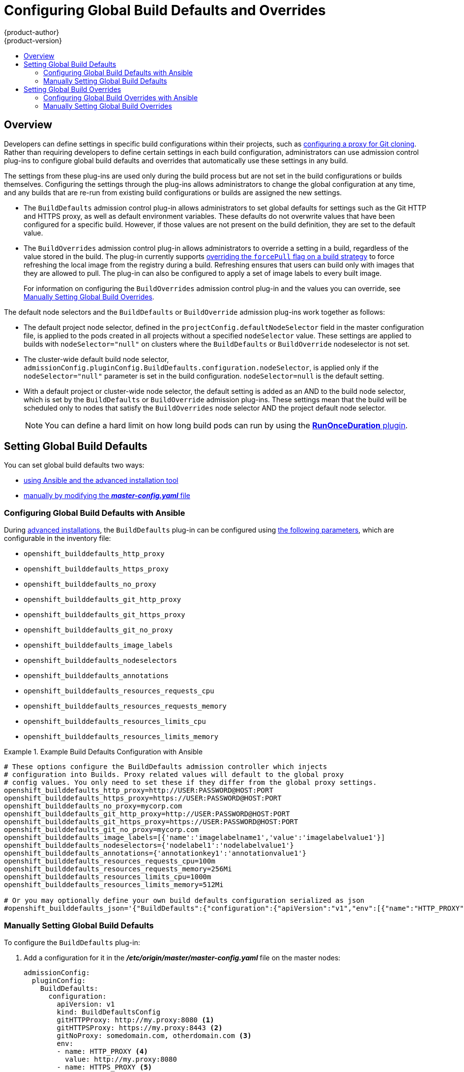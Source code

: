 [[install-config-build-defaults-overrides]]
= Configuring Global Build Defaults and Overrides
{product-author}
{product-version}
:data-uri:
:icons:
:experimental:
:toc: macro
:toc-title:

toc::[]


== Overview

// tag::installconfig_build_defaults_overrides[]
Developers can define settings in specific build configurations within their
projects, such as
xref:../dev_guide/builds/build_inputs.adoc#using-a-proxy-for-git-cloning[configuring a proxy
for Git cloning]. Rather than requiring developers to define certain settings in
each build configuration, administrators can use admission
control plug-ins to configure global build defaults and overrides that
automatically use these settings in any build.

The settings from these plug-ins are used only during the build process
but are not set in the build configurations or
builds themselves. Configuring the settings through the plug-ins
allows administrators to change the global configuration at any time, and any
builds that are re-run from existing build configurations or builds are assigned the
new settings.

* The `BuildDefaults` admission control plug-in allows administrators to set
global defaults for settings such as the Git HTTP and HTTPS proxy, as well as
default environment variables. These defaults do not overwrite values that have
been configured for a specific build. However, if those values are not present
on the build definition, they are set to the default value.

* The `BuildOverrides` admission control plug-in allows administrators to
override a setting in a build, regardless of the value stored in the build. The plug-in
currently supports xref:manually-setting-global-build-overrides[overriding the `forcePull` 
flag on a build strategy] to force refreshing the local image from the registry during a build. 
Refreshing ensures that users can build only with images that
they are allowed to pull. The plug-in can also be configured to apply a set of
image labels to every built image.
+
For information on configuring the `BuildOverrides` admission control plug-in and
the values you can override, see
xref:manually-setting-global-build-overrides[Manually Setting Global Build Overrides].

The default node selectors and the `BuildDefaults` or `BuildOverride` admission plug-ins work together as follows:

* The default project node selector, defined in the `projectConfig.defaultNodeSelector` field in the master configuration file,  
is applied to the pods created in all projects without a specified `nodeSelector` value. These settings are applied to builds with `nodeSelector="null"` 
on clusters where the `BuildDefaults` or `BuildOverride` nodeselector is not set. 

* The cluster-wide default build node selector, `admissionConfig.pluginConfig.BuildDefaults.configuration.nodeSelector`, 
is applied only if the `nodeSelector="null"` parameter is set in the build configuration. `nodeSelector=null` is the default setting.

* With a default project or cluster-wide node selector, the default setting is added as an AND to the build node selector, 
which is set by the `BuildDefaults` or `BuildOverride` admission plug-ins. These settings mean that the build will be scheduled only 
to nodes that satisfy the `BuildOverrides` node selector AND the project default node selector. 

+
[NOTE]
====
You can define a hard limit on how long build pods can run by using the
xref:../admin_guide/managing_pods.adoc#manage-pods-limit-run-once-duration[*RunOnceDuration* plugin].
====


[[setting-global-build-defaults]]
== Setting Global Build Defaults

You can set global build defaults two ways:

- xref:ansible-setting-global-build-defaults[using Ansible and the advanced installation tool]
- xref:manually-setting-global-build-defaults[manually by modifying the *_master-config.yaml_* file]

[[ansible-setting-global-build-defaults]]
=== Configuring Global Build Defaults with Ansible

ifndef::openshift-dedicated[]
During
xref:../install_config/install/advanced_install.adoc#install-config-install-advanced-install[advanced installations],
the `BuildDefaults` plug-in can
be configured using
xref:../install_config/install/advanced_install.adoc#advanced-install-configuring-global-proxy[the following parameters], which are configurable in the inventory file:
endif::[]
ifdef::openshift-dedicated[]
During advanced installations, the `BuildDefaults` plug-in can
be configured using the following parameters, which are configurable in the inventory file:
endif::[]


- `openshift_builddefaults_http_proxy`
- `openshift_builddefaults_https_proxy`
- `openshift_builddefaults_no_proxy`
- `openshift_builddefaults_git_http_proxy`
- `openshift_builddefaults_git_https_proxy`
- `openshift_builddefaults_git_no_proxy`
- `openshift_builddefaults_image_labels`
- `openshift_builddefaults_nodeselectors`
- `openshift_builddefaults_annotations`
- `openshift_builddefaults_resources_requests_cpu`
- `openshift_builddefaults_resources_requests_memory`
- `openshift_builddefaults_resources_limits_cpu`
- `openshift_builddefaults_resources_limits_memory`

.Example Build Defaults Configuration with Ansible
====
----
# These options configure the BuildDefaults admission controller which injects
# configuration into Builds. Proxy related values will default to the global proxy
# config values. You only need to set these if they differ from the global proxy settings.
openshift_builddefaults_http_proxy=http://USER:PASSWORD@HOST:PORT
openshift_builddefaults_https_proxy=https://USER:PASSWORD@HOST:PORT
openshift_builddefaults_no_proxy=mycorp.com
openshift_builddefaults_git_http_proxy=http://USER:PASSWORD@HOST:PORT
openshift_builddefaults_git_https_proxy=https://USER:PASSWORD@HOST:PORT
openshift_builddefaults_git_no_proxy=mycorp.com
openshift_builddefaults_image_labels=[{'name':'imagelabelname1','value':'imagelabelvalue1'}]
openshift_builddefaults_nodeselectors={'nodelabel1':'nodelabelvalue1'}
openshift_builddefaults_annotations={'annotationkey1':'annotationvalue1'}
openshift_builddefaults_resources_requests_cpu=100m
openshift_builddefaults_resources_requests_memory=256Mi
openshift_builddefaults_resources_limits_cpu=1000m
openshift_builddefaults_resources_limits_memory=512Mi

# Or you may optionally define your own build defaults configuration serialized as json
#openshift_builddefaults_json='{"BuildDefaults":{"configuration":{"apiVersion":"v1","env":[{"name":"HTTP_PROXY","value":"http://proxy.example.com.redhat.com:3128"},{"name":"NO_PROXY","value":"ose3-master.example.com"}],"gitHTTPProxy":"http://proxy.example.com:3128","gitNoProxy":"ose3-master.example.com","kind":"BuildDefaultsConfig"}}}'
----
====

[[manually-setting-global-build-defaults]]
=== Manually Setting Global Build Defaults

To configure the `BuildDefaults` plug-in:

. Add a configuration for it in the *_/etc/origin/master/master-config.yaml_*
 file on the master nodes:
+
====
[source,yaml]
----
admissionConfig:
  pluginConfig:
    BuildDefaults:
      configuration:
        apiVersion: v1
        kind: BuildDefaultsConfig
        gitHTTPProxy: http://my.proxy:8080 <1>
        gitHTTPSProxy: https://my.proxy:8443 <2>
        gitNoProxy: somedomain.com, otherdomain.com <3>
        env:
        - name: HTTP_PROXY <4>
          value: http://my.proxy:8080
        - name: HTTPS_PROXY <5>
          value: https://my.proxy:8443
        - name: BUILD_LOGLEVEL <6>
          value: 4
        - name: CUSTOM_VAR <7>
          value: custom_value
        imageLabels:
        - name: url <8>
          value: https://containers.example.org
        - name: vendor
          value: ExampleCorp Ltd.
        nodeSelector: <9>
          key1: value1
          key2: value2
        annotations: <10>
          key1: value1
          key2: value2
        resources: <11>
          requests:
            cpu: "100m"
            memory: "256Mi"
          limits:
            cpu: "100m"
            memory: "256Mi"
----
<1> Sets the HTTP proxy to use when cloning source code from a Git repository.
<2> Sets the HTTPS proxy to use when cloning source code from a Git repository.
<3> Sets the list of domains for which proxying should not be performed.
<4> Default environment variable that sets the HTTP proxy to use during the build.
This can be used for downloading dependencies during the assemble and build
phases.
<5> Default environment variable that sets the HTTPS proxy to use during the
build. This can be used for downloading dependencies during the assemble and
build phases.
<6> Default environment variable that sets the build log level during the build.
<7> Additional default environment variable that will be added to
every build.
<8> Labels to be applied to every image built. Users can override these in their `BuildConfig`.
<9> Build pods will only run on nodes with the `key1=value2` and `key2=value2` labels.
    Users can define a different set of `nodeSelectors` for their builds in which case these
    values will be ignored.
<10> Build pods will have these annotations added to them.
<11> Sets the default resources to the build pod if the `BuildConfig` does not have related resource defined.
====

. Restart the master services for the changes to take effect:
+
----
# systemctl restart atomic-openshift-master-api atomic-openshift-master-controllers
----

[[setting-global-build-overrides]]
== Setting Global Build Overrides

You can set global build overrides two ways:

- xref:ansible-setting-global-build-overrides[using Ansible and the advanced installation tool]
- xref:manually-setting-global-build-overrides[manually by modifying the *_master-config.yaml_* file]

[[ansible-setting-global-build-overrides]]
=== Configuring Global Build Overrides with Ansible

ifndef::openshift-dedicated[]
During
xref:../install_config/install/advanced_install.adoc#install-config-install-advanced-install[advanced installations],
the `BuildOverrides` plug-in can
be configured using the following parameters, which are configurable in the inventory file:
endif::[]
ifdef::openshift-dedicated[]
During advanced installations, the `BuildOverrides` plug-in can
be configured using the following parameters, which are configurable in the inventory file:
endif::[]

- `openshift_buildoverrides_force_pull`
- `openshift_buildoverrides_image_labels`
- `openshift_buildoverrides_nodeselectors`
- `openshift_buildoverrides_annotations`
- `openshift_buildoverrides_tolerations`

.Example Build Overrides Configuration with Ansible
====
----
# These options configure the BuildOverrides admission controller which injects
# configuration into Builds.
openshift_buildoverrides_force_pull=true
openshift_buildoverrides_image_labels=[{'name':'imagelabelname1','value':'imagelabelvalue1'}]
openshift_buildoverrides_nodeselectors={'nodelabel1':'nodelabelvalue1'}
openshift_buildoverrides_annotations={'annotationkey1':'annotationvalue1'}
openshift_buildoverrides_tolerations=[{'key':'mykey1','value':'myvalue1','effect':'NoSchedule','operator':'Equal'}]

# Or you may optionally define your own build overrides configuration serialized as json
#openshift_buildoverrides_json='{"BuildOverrides":{"configuration":{"apiVersion":"v1","kind":"BuildOverridesConfig","forcePull":"true","tolerations":[{'key':'mykey1','value':'myvalue1','effect':'NoSchedule','operator':'Equal'}]}}}'
----
====

[[manually-setting-global-build-overrides]]
=== Manually Setting Global Build Overrides

To configure the `BuildOverrides` plug-in:

. Add a configuration for it in the
*_/etc/origin/master/master-config.yaml_* file on masters:
+
====
[source,yaml]
----
admissionConfig:
  pluginConfig:
    BuildOverrides:
      configuration:
        apiVersion: v1
        kind: BuildOverridesConfig
        forcePull: true <1>
        imageLabels:
        - name: distribution-scope <2>
          value: private
        nodeSelector: <3>
          key1: value1
          key2: value2
        annotations: <4>
          key1: value1
          key2: value2
        tolerations: <5>
        - key: mykey1
          value: myvalue1
          effect: NoSchedule
          operator: Equal
        - key: mykey2
          value: myvalue2
          effect: NoExecute
          operator: Equal
----
<1> Force all builds to pull their builder image and any source images before
starting the build.
<2> Additional labels to be applied to every image built. Labels
defined here take precedence over labels defined in `BuildConfig`.
<3> Build pods will only run on nodes with the `key1=value2` and `key2=value2` labels.
    Users can define additional key/value labels to further constrain the set of nodes
    a build runs on, but the *node* must have at least these labels.
<4> Build pods will have these annotations added to them.
<5> Build pods will have any existing tolerations overridden by those listed here.

====

. Restart the master services for the changes to take effect:
+
====
----
# systemctl restart atomic-openshift-master-api atomic-openshift-master-controllers
----
====
// end::installconfig_build_defaults_overrides[]
